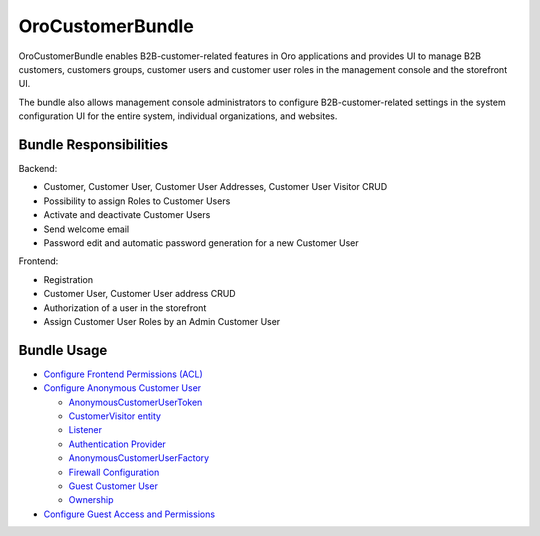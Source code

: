 .. _bundle-docs-commerce-customer-portal-customer-bundle:

OroCustomerBundle
=================

OroCustomerBundle enables B2B-customer-related features in Oro applications and provides UI to manage B2B customers, customers groups, customer users and customer user roles in the management console and the storefront UI.

The bundle also allows management console administrators to configure B2B-customer-related settings in the system configuration UI for the entire system, individual organizations, and websites.

Bundle Responsibilities
-----------------------

Backend:

* Customer, Customer User, Customer User Addresses, Customer User Visitor CRUD
* Possibility to assign Roles to Customer Users
* Activate and deactivate Customer Users
* Send welcome email
* Password edit and automatic password generation for a new Customer User

Frontend:

* Registration
* Customer User, Customer User address CRUD
* Authorization of a user in the storefront
* Assign Customer User Roles by an Admin Customer User

Bundle Usage
------------

* `Configure Frontend Permissions (ACL) <https://github.com/oroinc/customer-portal/tree/master/src/Oro/Bundle/CustomerBundle#acl>`__

* `Configure Anonymous Customer User <https://github.com/oroinc/customer-portal/blob/master/src/Oro/Bundle/CustomerBundle/Resources/doc/anon-customer-user.md>`__

  * `AnonymousCustomerUserToken <https://github.com/oroinc/customer-portal/blob/master/src/Oro/Bundle/CustomerBundle/Resources/doc/anon-customer-user.md#the-anonymouscustomerusertoken>`__
  * `CustomerVisitor entity <https://github.com/oroinc/customer-portal/blob/master/src/Oro/Bundle/CustomerBundle/Resources/doc/anon-customer-user.md#the-customervisitor-entity>`__
  * `Listener <https://github.com/oroinc/customer-portal/blob/master/src/Oro/Bundle/CustomerBundle/Resources/doc/anon-customer-user.md#the-listener>`__
  * `Authentication Provider <https://github.com/oroinc/customer-portal/blob/master/src/Oro/Bundle/CustomerBundle/Resources/doc/anon-customer-user.md#the-authentication-provider>`__
  * `AnonymousCustomerUserFactory <https://github.com/oroinc/customer-portal/blob/master/src/Oro/Bundle/CustomerBundle/Resources/doc/anon-customer-user.md#the-anonymouscustomeruserfactory>`__
  * `Firewall Configuration <https://github.com/oroinc/customer-portal/blob/master/src/Oro/Bundle/CustomerBundle/Resources/doc/anon-customer-user.md#firewall-configuration>`__
  * `Guest Customer User <https://github.com/oroinc/customer-portal/blob/master/src/Oro/Bundle/CustomerBundle/Resources/doc/anon-customer-user.md#guest-customer-user>`__
  * `Ownership <https://github.com/oroinc/customer-portal/blob/master/src/Oro/Bundle/CustomerBundle/Resources/doc/anon-customer-user.md#ownership>`__

* `Configure Guest Access and Permissions <https://github.com/oroinc/customer-portal/blob/master/src/Oro/Bundle/CustomerBundle/Resources/doc/anon-customer-user.md#configuring-features-and-permissions>`__









